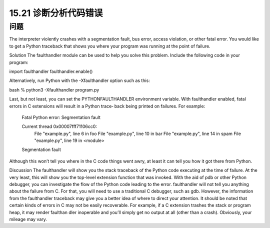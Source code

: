 ==============================
15.21 诊断分析代码错误
==============================

----------
问题
----------
The interpreter violently crashes with a segmentation fault, bus error, access violation,
or other fatal error. You would like to get a Python traceback that shows you where your
program was running at the point of failure.

Solution
The  faulthandler module can be used to help you solve this problem. Include the
following code in your program:

import faulthandler
faulthandler.enable()

Alternatively, run Python with the -Xfaulthandler option such as this:

bash % python3 -Xfaulthandler program.py

Last, but not least, you can set the PYTHONFAULTHANDLER environment variable.
With faulthandler enabled, fatal errors in C extensions will result in a Python trace‐
back being printed on failures. For example:

    Fatal Python error: Segmentation fault

    Current thread 0x00007fff71106cc0:
      File "example.py", line 6 in foo
      File "example.py", line 10 in bar
      File "example.py", line 14 in spam
      File "example.py", line 19 in <module>
    Segmentation fault

Although this won’t tell you where in the C code things went awry, at least it can tell you
how it got there from Python.

Discussion
The faulthandler will show you the stack traceback of the Python code executing at
the time of failure. At the very least, this will show you the top-level extension function
that was invoked. With the aid of pdb or other Python debugger, you can investigate the
flow of the Python code leading to the error.
faulthandler will not tell you anything about the failure from C. For that, you will
need to use a traditional C debugger, such as gdb. However, the information from the
faulthandler traceback may give you a better idea of where to direct your attention.
It should be noted that certain kinds of errors in C may not be easily recoverable. For
example, if a C extension trashes the stack or program heap, it may render faulthan
dler inoperable and you’ll simply get no output at all (other than a crash). Obviously,
your mileage may vary.

